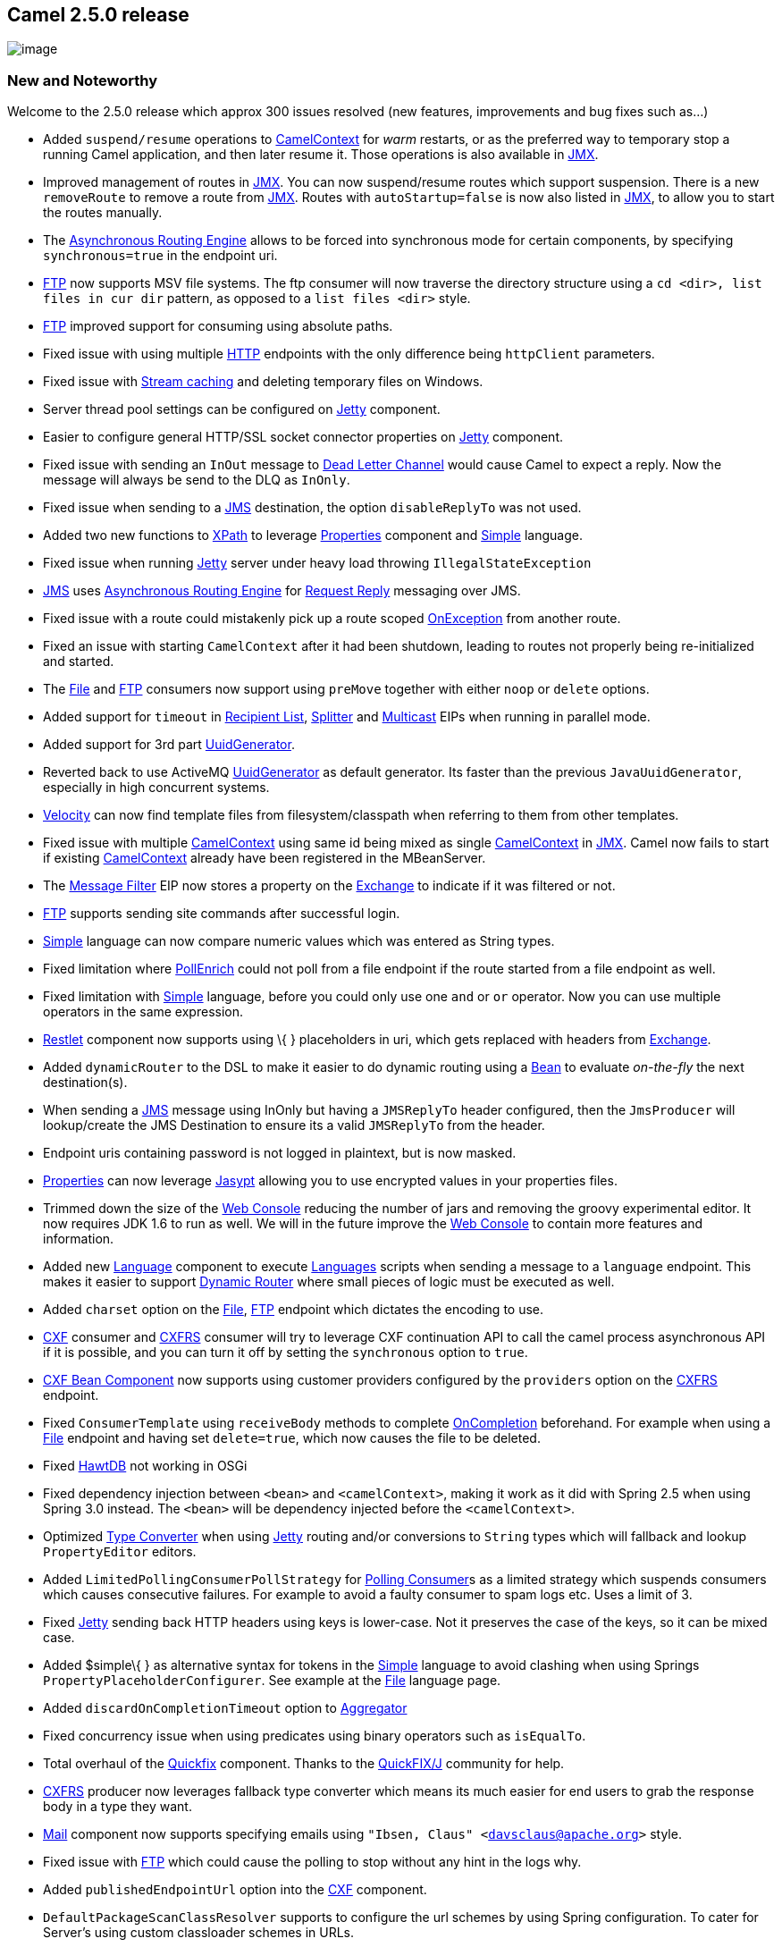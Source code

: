 [[ConfluenceContent]]
[[Camel2.5.0Release-Camel2.5.0release]]
Camel 2.5.0 release
-------------------

image:http://camel.apache.org/download.data/camel-box-v1.0-150x200.png[image]

[[Camel2.5.0Release-NewandNoteworthy]]
New and Noteworthy
~~~~~~~~~~~~~~~~~~

Welcome to the 2.5.0 release which approx 300 issues resolved (new
features, improvements and bug fixes such as...)

* Added `suspend/resume` operations to
link:camelcontext.html[CamelContext] for _warm_ restarts, or as the
preferred way to temporary stop a running Camel application, and then
later resume it. Those operations is also available in
link:camel-jmx.html[JMX].
* Improved management of routes in link:camel-jmx.html[JMX]. You can now
suspend/resume routes which support suspension. There is a new
`removeRoute` to remove a route from link:camel-jmx.html[JMX]. Routes
with `autoStartup=false` is now also listed in link:camel-jmx.html[JMX],
to allow you to start the routes manually.
* The link:asynchronous-routing-engine.html[Asynchronous Routing Engine]
allows to be forced into synchronous mode for certain components, by
specifying `synchronous=true` in the endpoint uri.
* link:ftp2.html[FTP] now supports MSV file systems. The ftp consumer
will now traverse the directory structure using a
`cd <dir>, list files in cur dir` pattern, as opposed to a
`list files <dir>` style.
* link:ftp2.html[FTP] improved support for consuming using absolute
paths.
* Fixed issue with using multiple link:http.html[HTTP] endpoints with
the only difference being `httpClient` parameters.
* Fixed issue with link:stream-caching.html[Stream caching] and deleting
temporary files on Windows.
* Server thread pool settings can be configured on
link:jetty.html[Jetty] component.
* Easier to configure general HTTP/SSL socket connector properties on
link:jetty.html[Jetty] component.
* Fixed issue with sending an `InOut` message to
link:dead-letter-channel.html[Dead Letter Channel] would cause Camel to
expect a reply. Now the message will always be send to the DLQ as
`InOnly`.
* Fixed issue when sending to a link:jms.html[JMS] destination, the
option `disableReplyTo` was not used.
* Added two new functions to link:xpath.html[XPath] to leverage
link:properties.html[Properties] component and link:simple.html[Simple]
language.
* Fixed issue when running link:jetty.html[Jetty] server under heavy
load throwing `IllegalStateException`
* link:jms.html[JMS] uses
link:asynchronous-routing-engine.html[Asynchronous Routing Engine] for
link:request-reply.html[Request Reply] messaging over JMS.
* Fixed issue with a route could mistakenly pick up a route scoped
link:exception-clause.html[OnException] from another route.
* Fixed an issue with starting `CamelContext` after it had been
shutdown, leading to routes not properly being re-initialized and
started.
* The link:file2.html[File] and link:ftp2.html[FTP] consumers now
support using `preMove` together with either `noop` or `delete` options.
* Added support for `timeout` in link:recipient-list.html[Recipient
List], link:splitter.html[Splitter] and link:multicast.html[Multicast]
EIPs when running in parallel mode.
* Added support for 3rd part link:uuidgenerator.html[UuidGenerator].
* Reverted back to use ActiveMQ link:uuidgenerator.html[UuidGenerator]
as default generator. Its faster than the previous `JavaUuidGenerator`,
especially in high concurrent systems.
* link:velocity.html[Velocity] can now find template files from
filesystem/classpath when referring to them from other templates.
* Fixed issue with multiple link:camelcontext.html[CamelContext] using
same id being mixed as single link:camelcontext.html[CamelContext] in
link:camel-jmx.html[JMX]. Camel now fails to start if existing
link:camelcontext.html[CamelContext] already have been registered in the
MBeanServer.
* The link:message-filter.html[Message Filter] EIP now stores a property
on the link:exchange.html[Exchange] to indicate if it was filtered or
not.
* link:ftp2.html[FTP] supports sending site commands after successful
login.
* link:simple.html[Simple] language can now compare numeric values which
was entered as String types.
* Fixed limitation where link:content-enricher.html[PollEnrich] could
not poll from a file endpoint if the route started from a file endpoint
as well.
* Fixed limitation with link:simple.html[Simple] language, before you
could only use one `and` or `or` operator. Now you can use multiple
operators in the same expression.
* link:restlet.html[Restlet] component now supports using \{ }
placeholders in uri, which gets replaced with headers from
link:exchange.html[Exchange].
* Added `dynamicRouter` to the DSL to make it easier to do dynamic
routing using a link:bean.html[Bean] to evaluate _on-the-fly_ the next
destination(s).
* When sending a link:jms.html[JMS] message using InOnly but having a
`JMSReplyTo` header configured, then the `JmsProducer` will
lookup/create the JMS Destination to ensure its a valid `JMSReplyTo`
from the header.
* Endpoint uris containing password is not logged in plaintext, but is
now masked.
* link:properties.html[Properties] can now leverage
link:jasypt.html[Jasypt] allowing you to use encrypted values in your
properties files.
* Trimmed down the size of the link:web-console.html[Web Console]
reducing the number of jars and removing the groovy experimental editor.
It now requires JDK 1.6 to run as well. We will in the future improve
the link:web-console.html[Web Console] to contain more features and
information.
* Added new link:language.html[Language] component to execute
link:languages.html[Languages] scripts when sending a message to a
`language` endpoint. This makes it easier to support
link:dynamic-router.html[Dynamic Router] where small pieces of logic
must be executed as well.
* Added `charset` option on the link:file2.html[File],
link:ftp2.html[FTP] endpoint which dictates the encoding to use.
* link:cxf.html[CXF] consumer and link:cxfrs.html[CXFRS] consumer will
try to leverage CXF continuation API to call the camel process
asynchronous API if it is possible, and you can turn it off by setting
the `synchronous` option to `true`.
* link:cxf-bean-component.html[CXF Bean Component] now supports using
customer providers configured by the `providers` option on the
link:cxfrs.html[CXFRS] endpoint.
* Fixed `ConsumerTemplate` using `receiveBody` methods to complete
link:oncompletion.html[OnCompletion] beforehand. For example when using
a link:file2.html[File] endpoint and having set `delete=true`, which now
causes the file to be deleted.
* Fixed link:hawtdb.html[HawtDB] not working in OSGi
* Fixed dependency injection between `<bean>` and `<camelContext>`,
making it work as it did with Spring 2.5 when using Spring 3.0 instead.
The `<bean>` will be dependency injected before the `<camelContext>`.
* Optimized link:type-converter.html[Type Converter] when using
link:jetty.html[Jetty] routing and/or conversions to `String` types
which will fallback and lookup `PropertyEditor` editors.
* Added `LimitedPollingConsumerPollStrategy` for
link:polling-consumer.html[Polling Consumer]s as a limited strategy
which suspends consumers which causes consecutive failures. For example
to avoid a faulty consumer to spam logs etc. Uses a limit of 3.
* Fixed link:jetty.html[Jetty] sending back HTTP headers using keys is
lower-case. Not it preserves the case of the keys, so it can be mixed
case.
* Added $simple\{ } as alternative syntax for tokens in the
link:simple.html[Simple] language to avoid clashing when using Springs
`PropertyPlaceholderConfigurer`. See example at the
link:file2.html[File] language page.
* Added `discardOnCompletionTimeout` option to
link:aggregator2.html[Aggregator]
* Fixed concurrency issue when using predicates using binary operators
such as `isEqualTo`.
* Total overhaul of the link:quickfix.html[Quickfix] component. Thanks
to the http://www.quickfixj.org/[QuickFIX/J] community for help.
* link:cxfrs.html[CXFRS] producer now leverages fallback type converter
which means its much easier for end users to grab the response body in a
type they want.
* link:mail.html[Mail] component now supports specifying emails using
`"Ibsen, Claus" <davsclaus@apache.org>` style.
* Fixed issue with link:ftp2.html[FTP] which could cause the polling to
stop without any hint in the logs why.
* Added `publishedEndpointUrl` option into the link:cxf.html[CXF]
component.
* `DefaultPackageScanClassResolver` supports to configure the url
schemes by using Spring configuration. To cater for Server's using
custom classloader schemes in URLs.
* Added option `lazyLoadTypeConverters` to
link:camelcontext.html[CamelContext] to configure if type converters
should be loaded lazy or on startup (default).

[[Camel2.5.0Release-New]]
New link:enterprise-integration-patterns.html[Enterprise Integration
Patterns]
^^^^^^^^^^^^^^^^^^^^^^^^^^^^^^^^^^^^^^^^^^^^^^^^^^^^^^^^^^^^^^^^^^^^^^^^^^^^^^

* link:dynamic-router.html[Dynamic Router] is now available in the
link:dsl.html[DSL] as well.

[[Camel2.5.0Release-New.1]]
New link:components.html[Components]
^^^^^^^^^^^^^^^^^^^^^^^^^^^^^^^^^^^^

* link:db4o.html[Db4o]
* link:language.html[Language]
* link:jasypt.html[Jasypt]
* link:shiro-security.html[Shiro Security]
* link:sip.html[Sip]
* link:quickfix.html[Quickfix] (total overhauled)

[[Camel2.5.0Release-NewDSL]]
New DSL
^^^^^^^

* link:dynamic-router.html[Dynamic Router]

[[Camel2.5.0Release-NewAnnotations]]
New Annotations
^^^^^^^^^^^^^^^

* `@DynamicRouter`

[[Camel2.5.0Release-NewDataFormats]]
New link:data-format.html[Data Formats]
^^^^^^^^^^^^^^^^^^^^^^^^^^^^^^^^^^^^^^^

[[Camel2.5.0Release-New.2]]
New link:languages.html[Languages]
^^^^^^^^^^^^^^^^^^^^^^^^^^^^^^^^^^

[[Camel2.5.0Release-New.3]]
New link:examples.html[Examples]
^^^^^^^^^^^^^^^^^^^^^^^^^^^^^^^^

* `camel-example-reportincident-ws-security-osgi`
* link:cxf-proxy-example.html[CXF Proxy Example]
* link:cxf-tomcat-example.html[CXF Tomcat Example]

[[Camel2.5.0Release-New.4]]
New link:tutorials.html[Tutorials]
^^^^^^^^^^^^^^^^^^^^^^^^^^^^^^^^^^

[[Camel2.5.0Release-APIbreaking]]
API breaking
~~~~~~~~~~~~

* Some methods on the link:file2.html[File] and link:ftp2.html[FTP]
endpoint/producer has been promoted from `protected` to `public` to make
it easy from Java code to re-use the functionally of those methods,
without using it as a Camel component. Such as when you want to
communicate with a FTP server using the API from the
`RemoteFileOperations`.
* Added `changeToParentDirectory` method to `GenericFileOperations`.

[[Camel2.5.0Release-KnownIssues]]
Known Issues
~~~~~~~~~~~~

* The link:tracer.html[Tracer] may not output all details for some
situations such as when using `onCompletion` or `intercept` etc.
* Not all link:examples.html[Examples] have ANT build.xml files to run
the example using ANT.
* Project cannot be fully build using Maven 3.0
* One may encounter build errors in camel-ftp with java versions older
than "1.5.0_24"
* Dozer does not work in OSGi
* `camel-blueprint` is not fully feature complete (such as @Producer,
@Consume is not supported)
* `camel-blueprint` using <package> scan does not work
* Setting a custom TaskExecutor on link:jms.html[JMS] component using
Spring 2.5 does not work as `camel-jms` is compiled against Spring 3.0.
See more at
https://issues.apache.org/activemq/browse/CAMEL-3286[CAMEL-3286]
* `markRollbackOnlyLast` doesn't remove caused exception, which may
affect outer transaction to rollback as well. Likewise the logging of
`TransactionErrorHandler` may log the inner transaction as being
committed, when it was in fact rolled back.
* link:splitter.html[Splitter] using `parallelProcessing` may use a lot
of memory during processing, see
https://issues.apache.org/jira/browse/CAMEL-3497[CAMEL-3497]

[[Camel2.5.0Release-Importantchangestoconsiderwhenupgrading]]
Important changes to consider when upgrading
~~~~~~~~~~~~~~~~~~~~~~~~~~~~~~~~~~~~~~~~~~~~

* Support for link:jms.html[JMS] API 1.0.2 has been removed.
* The `stopRoute` method on `CamelContext` now leverages
link:graceful-shutdown.html[Graceful Shutdown] when stopping. This is
more intuitive to stop routes in a graceful and safe manner. You can the
stop method with a timeout if you want to force stopping, which was the
old behavior.
* The link:web-console.html[Web Console] now requires JDK 1.6 as minimum
to run.
* The artifacts `camel-core-tests.jar` and `camel-spring-tests.jar` has
been *deprecated* and will be removed in a future release. You should
always only use the `camel-test.jar` if you want to use the Camel Test
Kit.
* Camel will now fail to startup if an existing CamelContext has been
registered in JMX with the same id.
* If you did not set a id on `<camelContext>` it would have defaulted to
`camelContext`. This has been changed to be the auto assigned name it's
given by Camel, such as `camel-1`, `camel-2` etc.
* Maven version 2.2.1 or better is now required to build Camel from
source.
* If using link:quartz.html[Quartz] with jobs persisted in a database,
then mind that Camel now resolves job names based on endpoint uri,
_without_ parameters. This allows you to change cron parameters on the
same job (reschedule jobs).
* The `timeout` option on link:netty.html[Netty] has been removed as it
was flawed.
* Durable topic subscribers with link:jms.html[JMS] must now provide
`clientId`, otherwise Camel will fail fast on startup.
* The default link:uuidgenerator.html[UuidGenerator] has been changed
back to be ActiveMQ based. If you run in the cloud you may have to
configure to use the old default `JavaUuidGenerator` as the ActiveMQ may
use JDK API which is not accessible in the cloud.
* If you use the link:ftp2.html[FTP] component (consumers) make sure to
test it throughly as it has changed how it traverse the file structure.
* Upgraded to Spring 3.0.4
* Upgraded to CXF 2.2.11

[[Camel2.5.0Release-GettingtheDistributions]]
Getting the Distributions
~~~~~~~~~~~~~~~~~~~~~~~~~

[[Camel2.5.0Release-BinaryDistributions]]
Binary Distributions
^^^^^^^^^^^^^^^^^^^^

[width="100%",cols="34%,33%,33%",options="header",]
|=======================================================================
|Description |Download Link |PGP Signature file of download
|Windows Distribution
|http://archive.apache.org/dist/camel/apache-camel/2.5.0/apache-camel-2.5.0.zip[apache-camel-2.5.0.zip]
|http://archive.apache.org/dist/camel/apache-camel/2.5.0/apache-camel-2.5.0.zip.asc[apache-camel-2.5.0.zip.asc]

|Unix/Linux/Cygwin Distribution
|http://archive.apache.org/dist/camel/apache-camel/2.5.0/apache-camel-2.5.0.tar.gz[apache-camel-2.5.0.tar.gz]
|http://archive.apache.org/dist/camel/apache-camel/2.5.0/apache-camel-2.5.0.tar.gz.asc[apache-camel-2.5.0.tar.gz.asc]
|=======================================================================

[Info]
====
 **The above URLs use redirection**

The above URLs use the Apache Mirror system to redirect you to a
suitable mirror for your download. Some users have experienced issues
with some versions of browsers (e.g. some Safari browsers). If the
download doesn't seem to work for you from the above URL then try using
http://www.mozilla.com/en-US/firefox/[FireFox]

====

[[Camel2.5.0Release-SourceDistributions]]
Source Distributions
^^^^^^^^^^^^^^^^^^^^

[width="100%",cols="34%,33%,33%",options="header",]
|=======================================================================
|Description |Download Link |PGP Signature file of download
|Source for Windows
|http://archive.apache.org/dist/camel/apache-camel/2.5.0/apache-camel-2.5.0-src.zip[apache-camel-2.5.0-src.zip]
|http://archive.apache.org/dist/camel/apache-camel/2.5.0/apache-camel-2.5.0-src.zip.asc[apache-camel-2.5.0-src.zip.asc]
|=======================================================================

[width="100%",cols="34%,33%,33%",]
|=======================================================================
|Source for Unix/Linux/Cygwin
|http://archive.apache.org/dist/camel/apache-camel/2.5.0/apache-camel-2.5.0-src.tar.gz[apache-camel-2.5.0-src.tar.gz]
|http://archive.apache.org/dist/camel/apache-camel/2.5.0/apache-camel-2.5.0-src.tar.gz.asc[apache-camel-2.5.0-src.tar.gz.asc]
|=======================================================================

[[Camel2.5.0Release-GettingtheBinariesusingMaven2]]
Getting the Binaries using Maven 2
^^^^^^^^^^^^^^^^^^^^^^^^^^^^^^^^^^

To use this release in your maven project, the proper dependency
configuration that you should use in your
http://maven.apache.org/guides/introduction/introduction-to-the-pom.html[Maven
POM] is:

[source,brush:,java;,gutter:,false;,theme:,Default]
----
<dependency>
  <groupId>org.apache.camel</groupId>
  <artifactId>camel-core</artifactId>
  <version>2.5.0</version>
</dependency>
----

[[Camel2.5.0Release-SVNTagCheckout]]
SVN Tag Checkout
^^^^^^^^^^^^^^^^

[source,brush:,java;,gutter:,false;,theme:,Default]
----
svn co http://svn.apache.org/repos/asf/camel/tags/camel-2.5.0
----

[[Camel2.5.0Release-Changelog]]
Changelog
~~~~~~~~~

For a more detailed view of new features and bug fixes, see:

* http://issues.apache.org/jira/secure/ReleaseNote.jspa?projectId=12311211&styleName=Html&version=12315689[JIRA
Release notes for 2.5.0]
